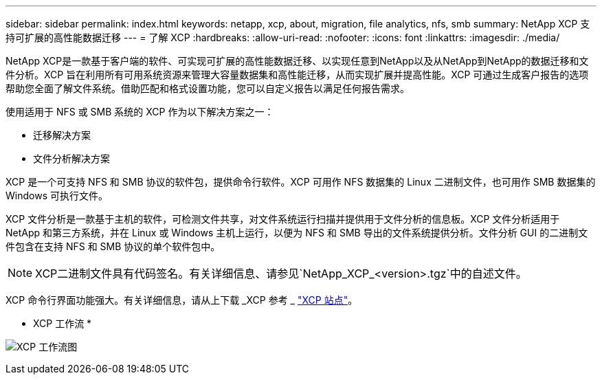 ---
sidebar: sidebar 
permalink: index.html 
keywords: netapp, xcp, about, migration, file analytics, nfs, smb 
summary: NetApp XCP 支持可扩展的高性能数据迁移 
---
= 了解 XCP
:hardbreaks:
:allow-uri-read: 
:nofooter: 
:icons: font
:linkattrs: 
:imagesdir: ./media/


[role="lead"]
NetApp XCP是一款基于客户端的软件、可实现可扩展的高性能数据迁移、以实现任意到NetApp以及从NetApp到NetApp的数据迁移和文件分析。XCP 旨在利用所有可用系统资源来管理大容量数据集和高性能迁移，从而实现扩展并提高性能。XCP 可通过生成客户报告的选项帮助您全面了解文件系统。借助匹配和格式设置功能，您可以自定义报告以满足任何报告需求。

使用适用于 NFS 或 SMB 系统的 XCP 作为以下解决方案之一：

* 迁移解决方案
* 文件分析解决方案


XCP 是一个可支持 NFS 和 SMB 协议的软件包，提供命令行软件。XCP 可用作 NFS 数据集的 Linux 二进制文件，也可用作 SMB 数据集的 Windows 可执行文件。

XCP 文件分析是一款基于主机的软件，可检测文件共享，对文件系统运行扫描并提供用于文件分析的信息板。XCP 文件分析适用于 NetApp 和第三方系统，并在 Linux 或 Windows 主机上运行，以便为 NFS 和 SMB 导出的文件系统提供分析。文件分析 GUI 的二进制文件包含在支持 NFS 和 SMB 协议的单个软件包中。


NOTE: XCP二进制文件具有代码签名。有关详细信息、请参见`NetApp_XCP_<version>.tgz`中的自述文件。

XCP 命令行界面功能强大。有关详细信息，请从上下载 _XCP 参考 _ link:https://xcp.netapp.com/["XCP 站点"^]。

* XCP 工作流 *

image:xcp_image1.png["XCP 工作流图"]
